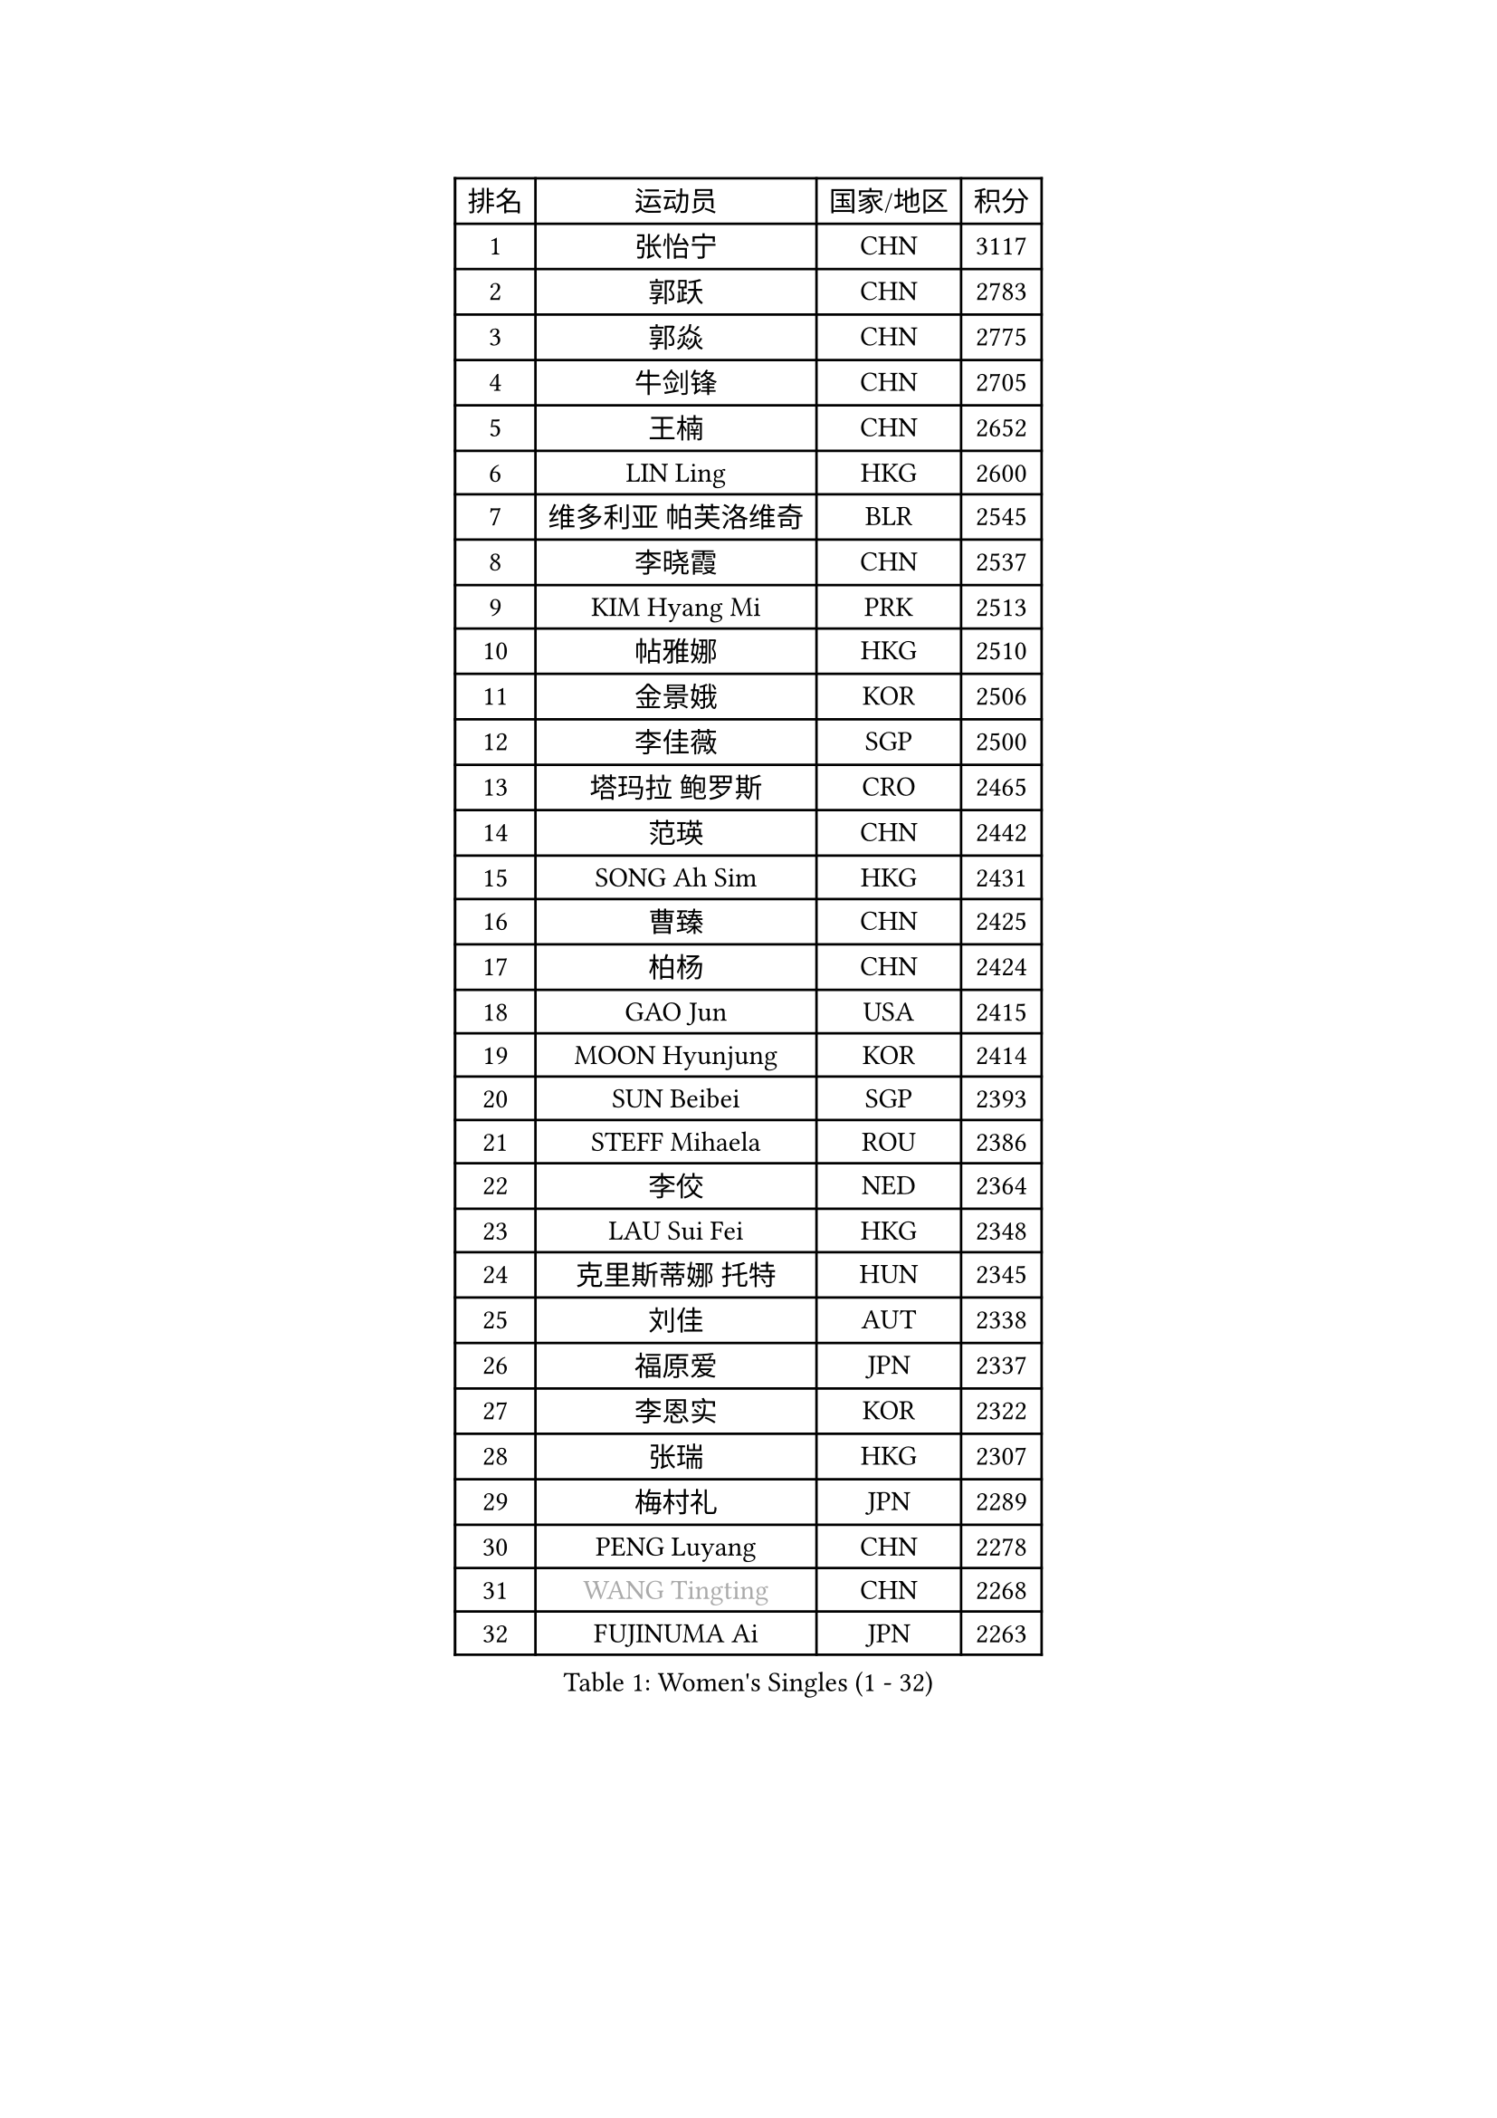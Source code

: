 
#set text(font: ("Courier New", "NSimSun"))
#figure(
  caption: "Women's Singles (1 - 32)",
    table(
      columns: 4,
      [排名], [运动员], [国家/地区], [积分],
      [1], [张怡宁], [CHN], [3117],
      [2], [郭跃], [CHN], [2783],
      [3], [郭焱], [CHN], [2775],
      [4], [牛剑锋], [CHN], [2705],
      [5], [王楠], [CHN], [2652],
      [6], [LIN Ling], [HKG], [2600],
      [7], [维多利亚 帕芙洛维奇], [BLR], [2545],
      [8], [李晓霞], [CHN], [2537],
      [9], [KIM Hyang Mi], [PRK], [2513],
      [10], [帖雅娜], [HKG], [2510],
      [11], [金景娥], [KOR], [2506],
      [12], [李佳薇], [SGP], [2500],
      [13], [塔玛拉 鲍罗斯], [CRO], [2465],
      [14], [范瑛], [CHN], [2442],
      [15], [SONG Ah Sim], [HKG], [2431],
      [16], [曹臻], [CHN], [2425],
      [17], [柏杨], [CHN], [2424],
      [18], [GAO Jun], [USA], [2415],
      [19], [MOON Hyunjung], [KOR], [2414],
      [20], [SUN Beibei], [SGP], [2393],
      [21], [STEFF Mihaela], [ROU], [2386],
      [22], [李佼], [NED], [2364],
      [23], [LAU Sui Fei], [HKG], [2348],
      [24], [克里斯蒂娜 托特], [HUN], [2345],
      [25], [刘佳], [AUT], [2338],
      [26], [福原爱], [JPN], [2337],
      [27], [李恩实], [KOR], [2322],
      [28], [张瑞], [HKG], [2307],
      [29], [梅村礼], [JPN], [2289],
      [30], [PENG Luyang], [CHN], [2278],
      [31], [#text(gray, "WANG Tingting")], [CHN], [2268],
      [32], [FUJINUMA Ai], [JPN], [2263],
    )
  )#pagebreak()

#set text(font: ("Courier New", "NSimSun"))
#figure(
  caption: "Women's Singles (33 - 64)",
    table(
      columns: 4,
      [排名], [运动员], [国家/地区], [积分],
      [33], [POTA Georgina], [HUN], [2254],
      [34], [LAY Jian Fang], [AUS], [2254],
      [35], [ZHANG Xueling], [SGP], [2240],
      [36], [TAN Wenling], [ITA], [2225],
      [37], [GANINA Svetlana], [RUS], [2215],
      [38], [LANG Kristin], [GER], [2189],
      [39], [#text(gray, "金英姬")], [PRK], [2184],
      [40], [SCHALL Elke], [GER], [2184],
      [41], [GOBEL Jessica], [GER], [2173],
      [42], [平野早矢香], [JPN], [2170],
      [43], [姜华珺], [HKG], [2166],
      [44], [FAZEKAS Maria], [HUN], [2161],
      [45], [LI Nan], [CHN], [2160],
      [46], [TASEI Mikie], [JPN], [2155],
      [47], [BATORFI Csilla], [HUN], [2151],
      [48], [KIM Mi Yong], [PRK], [2147],
      [49], [#text(gray, "JING Junhong")], [SGP], [2138],
      [50], [SCHOPP Jie], [GER], [2137],
      [51], [KWAK Bangbang], [KOR], [2135],
      [52], [STRUSE Nicole], [GER], [2134],
      [53], [STRBIKOVA Renata], [CZE], [2131],
      [54], [DVORAK Galia], [ESP], [2127],
      [55], [JEON Hyekyung], [KOR], [2116],
      [56], [WANG Chen], [CHN], [2110],
      [57], [KIM Bokrae], [KOR], [2099],
      [58], [KOSTROMINA Tatyana], [BLR], [2094],
      [59], [KOMWONG Nanthana], [THA], [2094],
      [60], [STEFANOVA Nikoleta], [ITA], [2088],
      [61], [ZAMFIR Adriana], [ROU], [2086],
      [62], [LI Chunli], [NZL], [2082],
      [63], [ODOROVA Eva], [SVK], [2076],
      [64], [HUANG Yi-Hua], [TPE], [2076],
    )
  )#pagebreak()

#set text(font: ("Courier New", "NSimSun"))
#figure(
  caption: "Women's Singles (65 - 96)",
    table(
      columns: 4,
      [排名], [运动员], [国家/地区], [积分],
      [65], [PASKAUSKIENE Ruta], [LTU], [2073],
      [66], [PAVLOVICH Veronika], [BLR], [2064],
      [67], [藤井宽子], [JPN], [2063],
      [68], [BADESCU Otilia], [ROU], [2058],
      [69], [PAN Chun-Chu], [TPE], [2057],
      [70], [XU Jie], [POL], [2056],
      [71], [ELLO Vivien], [HUN], [2053],
      [72], [TAN Paey Fern], [SGP], [2050],
      [73], [#text(gray, "MELNIK Galina")], [RUS], [2049],
      [74], [MUANGSUK Anisara], [THA], [2044],
      [75], [LU Yun-Feng], [TPE], [2040],
      [76], [MOLNAR Cornelia], [CRO], [2038],
      [77], [MOLNAR Zita], [HUN], [2037],
      [78], [KRAVCHENKO Marina], [ISR], [2037],
      [79], [PALINA Irina], [RUS], [2036],
      [80], [NEGRISOLI Laura], [ITA], [2020],
      [81], [XU Yan], [SGP], [2019],
      [82], [RAMIREZ Sara], [ESP], [2005],
      [83], [VACENOVSKA Iveta], [CZE], [2000],
      [84], [ROBERTSON Laura], [GER], [1997],
      [85], [HIURA Reiko], [JPN], [1997],
      [86], [ERDELJI Silvija], [SRB], [1982],
      [87], [KO Somi], [KOR], [1970],
      [88], [IVANCAN Irene], [GER], [1966],
      [89], [BAKULA Andrea], [CRO], [1965],
      [90], [DOBESOVA Jana], [CZE], [1962],
      [91], [KONISHI An], [JPN], [1954],
      [92], [HEINE Veronika], [AUT], [1952],
      [93], [LOVAS Petra], [HUN], [1951],
      [94], [KO Un Gyong], [PRK], [1950],
      [95], [倪夏莲], [LUX], [1947],
      [96], [KRAMER Tanja], [GER], [1946],
    )
  )#pagebreak()

#set text(font: ("Courier New", "NSimSun"))
#figure(
  caption: "Women's Singles (97 - 128)",
    table(
      columns: 4,
      [排名], [运动员], [国家/地区], [积分],
      [97], [FADEEVA Oxana], [RUS], [1944],
      [98], [#text(gray, "CADA Petra")], [CAN], [1941],
      [99], [MIROU Maria], [GRE], [1940],
      [100], [SHIOSAKI Yuka], [JPN], [1939],
      [101], [#text(gray, "ROUSSY Marie-Christine")], [CAN], [1937],
      [102], [NEMES Olga], [ROU], [1936],
      [103], [KISHIDA Satoko], [JPN], [1935],
      [104], [BOLLMEIER Nadine], [GER], [1931],
      [105], [ERDELJI Anamaria], [SRB], [1929],
      [106], [PIETKIEWICZ Monika], [POL], [1923],
      [107], [KIM Kyungha], [KOR], [1922],
      [108], [LI Qiangbing], [AUT], [1920],
      [109], [POHAR Martina], [SLO], [1919],
      [110], [GHATAK Poulomi], [IND], [1908],
      [111], [BENTSEN Eldijana], [CRO], [1904],
      [112], [PAOVIC Sandra], [CRO], [1893],
      [113], [#text(gray, "KOVTUN Elena")], [UKR], [1885],
      [114], [BILENKO Tetyana], [UKR], [1884],
      [115], [TANIGUCHI Naoko], [JPN], [1881],
      [116], [RATHER Jasna], [USA], [1881],
      [117], [CICHOCKA Magdalena], [POL], [1880],
      [118], [福冈春菜], [JPN], [1878],
      [119], [KIM Minhee], [KOR], [1875],
      [120], [DAS Mouma], [IND], [1868],
      [121], [BURGAR Spela], [SLO], [1865],
      [122], [MOROZOVA Marina], [EST], [1864],
      [123], [DEMIENOVA Zuzana], [SVK], [1857],
      [124], [#text(gray, "LI Yun Fei")], [BEL], [1856],
      [125], [PLAVSIC Gordana], [SRB], [1855],
      [126], [CHEN TONG Fei-Ming], [TPE], [1851],
      [127], [LEE Hyangmi], [KOR], [1850],
      [128], [VACHOVCOVA Alena], [CZE], [1849],
    )
  )